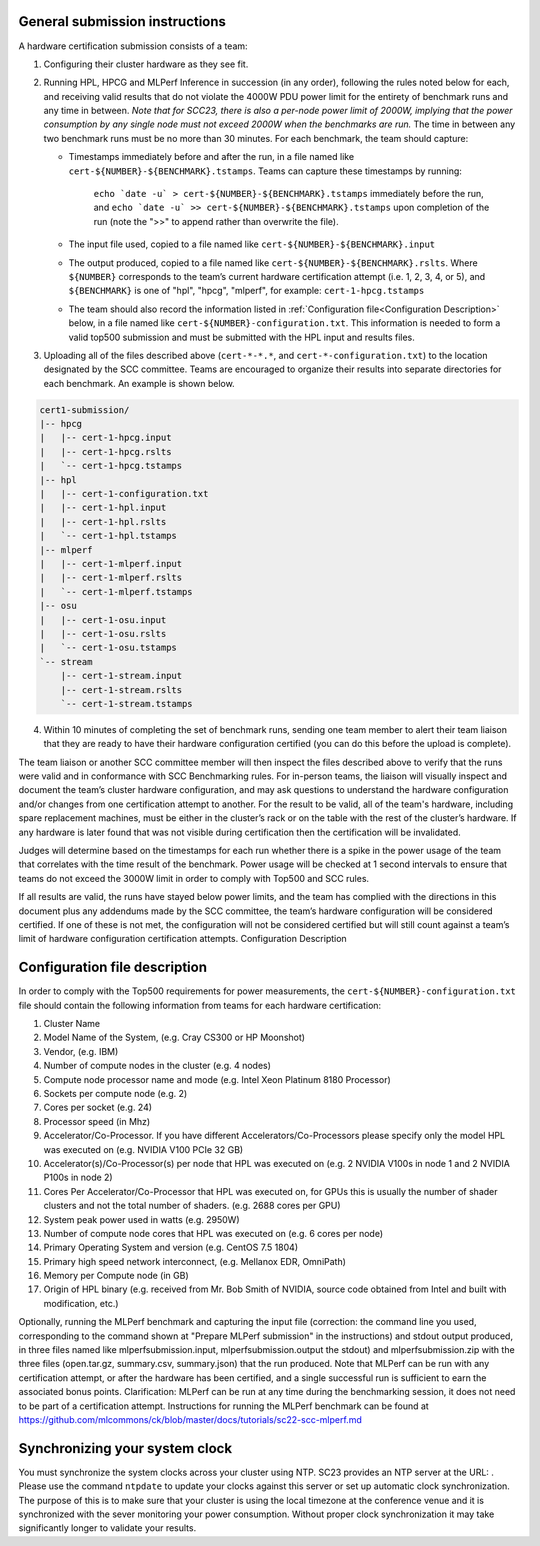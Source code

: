 General submission instructions
-------------------------------

A hardware certification submission consists of a team:

1. Configuring their cluster hardware as they see fit.
2. Running HPL, HPCG and MLPerf Inference in succession (in any order), following the rules noted below for each, and receiving valid results that do not violate the 4000W PDU power limit for the entirety of benchmark runs and any time in between. *Note that for SCC23, there is also a per-node power limit of 2000W, implying that the power consumption by any single node must not exceed 2000W when the benchmarks are run.* The time in between any two benchmark runs must be no more than 30 minutes. For each benchmark, the team should capture:

   - Timestamps immediately before and after the run, in a file named like ``cert-${NUMBER}-${BENCHMARK}.tstamps``. Teams can capture these timestamps by running:

	``echo `date -u` > cert-${NUMBER}-${BENCHMARK}.tstamps`` immediately before the run, and 
	``echo `date -u` >> cert-${NUMBER}-${BENCHMARK}.tstamps`` upon completion of the run (note the ">>" to append rather than overwrite the file).

   - The input file used, copied to a file named like ``cert-${NUMBER}-${BENCHMARK}.input``
   - The output produced, copied to a file named like ``cert-${NUMBER}-${BENCHMARK}.rslts``. Where ``${NUMBER}`` corresponds to the team’s current hardware certification attempt (i.e. 1, 2, 3, 4, or 5), and ``${BENCHMARK}`` is one of "hpl", "hpcg", "mlperf", for example: ``cert-1-hpcg.tstamps``
   - The team should also record the information listed in :ref:`Configuration file<Configuration Description>` below, in a file named like ``cert-${NUMBER}-configuration.txt``. This information is needed to form a valid top500 submission and must be submitted with the HPL input and results files.

3. Uploading all of the files described above (``cert-*-*.*``, and ``cert-*-configuration.txt``) to the location designated by the SCC committee. Teams are encouraged to organize their results into separate directories for each benchmark. An example is shown below.

.. code-block::

	cert1-submission/
	|-- hpcg
	|   |-- cert-1-hpcg.input
	|   |-- cert-1-hpcg.rslts
	|   `-- cert-1-hpcg.tstamps
	|-- hpl
	|   |-- cert-1-configuration.txt
	|   |-- cert-1-hpl.input
	|   |-- cert-1-hpl.rslts
	|   `-- cert-1-hpl.tstamps
	|-- mlperf
	|   |-- cert-1-mlperf.input
	|   |-- cert-1-mlperf.rslts
	|   `-- cert-1-mlperf.tstamps
	|-- osu
	|   |-- cert-1-osu.input
	|   |-- cert-1-osu.rslts
	|   `-- cert-1-osu.tstamps
	`-- stream
	    |-- cert-1-stream.input
	    |-- cert-1-stream.rslts
	    `-- cert-1-stream.tstamps

4. Within 10 minutes of completing the set of benchmark runs, sending one team member to alert their team liaison that they are ready to have their hardware configuration certified (you can do this before the upload is complete).

The team liaison or another SCC committee member will then inspect the files described above to verify that the runs were valid and in conformance with SCC Benchmarking rules. For in-person teams, the liaison will visually inspect and document the team’s cluster hardware configuration, and may ask questions to understand the hardware configuration and/or changes from one certification attempt to another. For the result to be valid, all of the team's hardware, including spare replacement machines, must be either in the cluster’s rack or on the table with the rest of the cluster’s hardware. If any hardware is later found that was not visible during certification then the certification will be invalidated. 

Judges will determine based on the timestamps for each run whether there is a spike in the power usage of the team that correlates with the time result of the benchmark. Power usage will be checked at 1 second intervals to ensure that teams do not exceed the 3000W limit in order to comply with Top500 and SCC rules.

If all results are valid, the runs have stayed below power limits, and the team has complied with the directions in this document plus any addendums made by the SCC committee, the team’s hardware configuration will be considered certified. If one of these is not met, the configuration will not be considered certified but will still count against a team’s limit of hardware configuration certification attempts.
Configuration Description

.. _Configuration file:

Configuration file description
------------------------------

In order to comply with the Top500 requirements for power measurements, the ``cert-${NUMBER}-configuration.txt`` file should contain the following information from teams for each hardware certification:

1) Cluster Name
2) Model Name of the System, (e.g. Cray CS300 or HP Moonshot)
3) Vendor, (e.g. IBM)
4) Number of compute nodes in the cluster (e.g. 4 nodes)
5) Compute node processor name and mode (e.g. Intel Xeon Platinum 8180 Processor)
6) Sockets per compute node (e.g. 2)
7) Cores per socket (e.g. 24)
8) Processor speed (in Mhz)
9) Accelerator/Co-Processor. If you have different Accelerators/Co-Processors please specify only the model HPL was executed on (e.g. NVIDIA V100 PCIe 32 GB)
10) Accelerator(s)/Co-Processor(s) per node that HPL was executed on (e.g. 2 NVIDIA V100s in node 1 and 2 NVIDIA P100s in node 2)
11) Cores Per Accelerator/Co-Processor that HPL was executed on, for GPUs this is usually the number of shader clusters and not the total number of shaders. (e.g. 2688 cores per GPU)
12) System peak power used in watts (e.g. 2950W)
13) Number of compute node cores that HPL was executed on (e.g. 6 cores per node)
14) Primary Operating System and version (e.g. CentOS 7.5 1804)
15) Primary high speed network interconnect, (e.g. Mellanox EDR, OmniPath)
16) Memory per Compute node (in GB)
17) Origin of HPL binary (e.g. received from Mr. Bob Smith of NVIDIA, source code obtained from Intel and built with modification, etc.)


Optionally, running the MLPerf benchmark and capturing the input file (correction: the command line you used, corresponding to the command shown at "Prepare MLPerf submission" in the instructions) and stdout output produced, in three files named like mlperfsubmission.input, mlperfsubmission.output the stdout) and mlperfsubmission.zip with the three files (open.tar.gz, summary.csv, summary.json) that the run produced.
Note that MLPerf can be run with any certification attempt, or after the hardware has been certified, and a single successful run is sufficient to earn the associated bonus points. Clarification: MLPerf can be run at any time during the benchmarking session, it does not need to be part of a certification attempt. Instructions for running the MLPerf benchmark can be found at https://github.com/mlcommons/ck/blob/master/docs/tutorials/sc22-scc-mlperf.md 

Synchronizing your system clock
-------------------------------
You must synchronize the system clocks across your cluster using NTP. SC23 provides an NTP server at the URL: . Please use the command ``ntpdate`` to update your clocks against this server or set up automatic clock synchronization. The purpose of this is to make sure that your cluster is using the local timezone at the conference venue and it is synchronized with the sever monitoring your power consumption. Without proper clock synchronization it may take significantly longer to validate your results.

